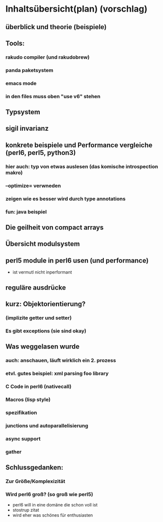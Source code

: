 
* Inhaltsübersicht(plan) (vorschlag)
** überblick und theorie (beispiele)
** Tools:
*** rakudo compiler (und rakudobrew)
*** panda paketsystem
*** emacs mode
*** in den files muss oben "use v6" stehen
** Typsystem
** sigil invarianz
** konkrete beispiele und Performance vergleiche (perl6, perl5, python3)
*** hier auch: typ von etwas auslesen (das komische introspection makro)
*** --optimize= verwneden
*** zeigen wie es besser wird durch type annotations
*** fun: java beispiel
** Die geilheit von compact arrays
** Übersicht modulsystem
** perl5 module in perl6 usen (und performance)
   - ist vermutl nicht inperformant
** reguläre ausdrücke
** kurz: Objektorientierung?
*** (implizite getter und setter)
*** Es gibt exceptions (sie sind okay)
** Was weggelasen wurde

*** auch: anschauen, läuft wirklich ein 2. prozess
*** etvl. gutes beispiel: xml parsing foo library
*** C Code in perl6 (nativecall)
*** Macros (lisp style)
*** spezifikation
*** junctions und autoparallelisierung
*** async support
*** gather
** Schlussgedanken:
*** Zur Größe/Komplexizität
*** Wird perl6 groß? (so groß wie perl5)
    - perl6 will in eine domäne die schon voll ist
    - stostrup zitat
    - wird eher was schönes für enthusiasten
